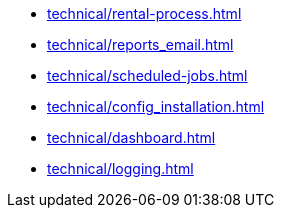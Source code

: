 ** xref:technical/rental-process.adoc[]
** xref:technical/reports_email.adoc[]
** xref:technical/scheduled-jobs.adoc[]
** xref:technical/config_installation.adoc[]
** xref:technical/dashboard.adoc[]
** xref:technical/logging.adoc[]
// * xref:thechnical/pricing_analysis.adoc[]